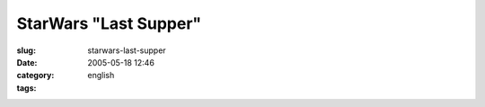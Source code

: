StarWars "Last Supper"
######################
:slug: starwars-last-supper
:date: 2005-05-18 12:46
:category:
:tags: english

|Picture of Star Wars as in The Last Supper|

.. |Picture of Star Wars as in The Last Supper| image:: http://img270.echo.cx/img270/6232/1280x1024starwars8jb.jpg
   :target: http://img270.echo.cx/img270/6232/1280x1024starwars8jb.jpg
